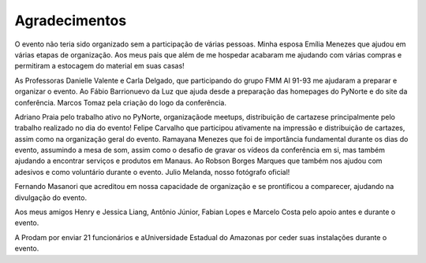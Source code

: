 Agradecimentos
=================
O evento não teria sido organizado sem a participação de várias pessoas. Minha esposa Emília Menezes que ajudou em várias etapas de organização. Aos meus pais que além de me hospedar acabaram me ajudando com várias compras e permitiram a estocagem do material em suas casas!

As Professoras Danielle Valente e Carla Delgado, que participando do grupo FMM AI 91-93 me ajudaram a preparar e organizar o evento. Ao Fábio Barrionuevo da Luz que ajuda desde a preparação das homepages do PyNorte e do site da conferência. Marcos Tomaz pela criação do logo da conferência.

Adriano Praia pelo trabalho ativo no PyNorte, organizaçãode meetups, distribuição de cartazese principalmente pelo trabalho realizado no dia do evento! Felipe Carvalho que participou ativamente na impressão e distribuição de cartazes, assim como na organização geral do evento. Ramayana Menezes que foi de importância fundamental durante os dias do evento, assumindo a mesa de som, assim como o desafio de gravar os vídeos da conferência em si, mas também ajudando a encontrar serviços e produtos em Manaus. Ao Robson Borges Marques que também nos ajudou com adesivos e como voluntário durante o evento. Julio Melanda, nosso fotógrafo oficial!

Fernando Masanori que acreditou em nossa capacidade de organização e se prontificou a comparecer, ajudando na divulgação do evento.

Aos meus amigos Henry e Jessica Liang, Antônio Júnior, Fabian Lopes e Marcelo Costa pelo apoio antes e durante o evento.

A Prodam por enviar 21 funcionários e aUniversidade Estadual do Amazonas por ceder suas instalações durante o evento.